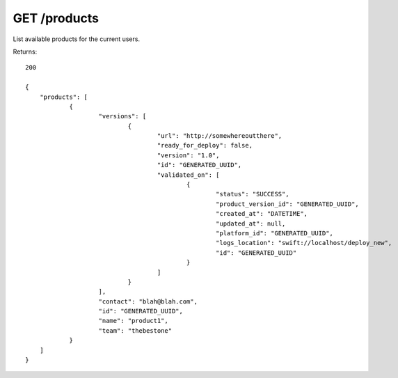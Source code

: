 GET /products
=============

List available products for the current users.

Returns::

    200

    {
        "products": [
                {
                        "versions": [
                                {
                                        "url": "http://somewhereoutthere",
                                        "ready_for_deploy": false,
                                        "version": "1.0",
                                        "id": "GENERATED_UUID",
                                        "validated_on": [
                                                {
                                                        "status": "SUCCESS",
                                                        "product_version_id": "GENERATED_UUID",
                                                        "created_at": "DATETIME",
                                                        "updated_at": null,
                                                        "platform_id": "GENERATED_UUID",
                                                        "logs_location": "swift://localhost/deploy_new",
                                                        "id": "GENERATED_UUID"
                                                }
                                        ]
                                }
                        ],
                        "contact": "blah@blah.com",
                        "id": "GENERATED_UUID",
                        "name": "product1",
                        "team": "thebestone"
                }
        ]
    }

